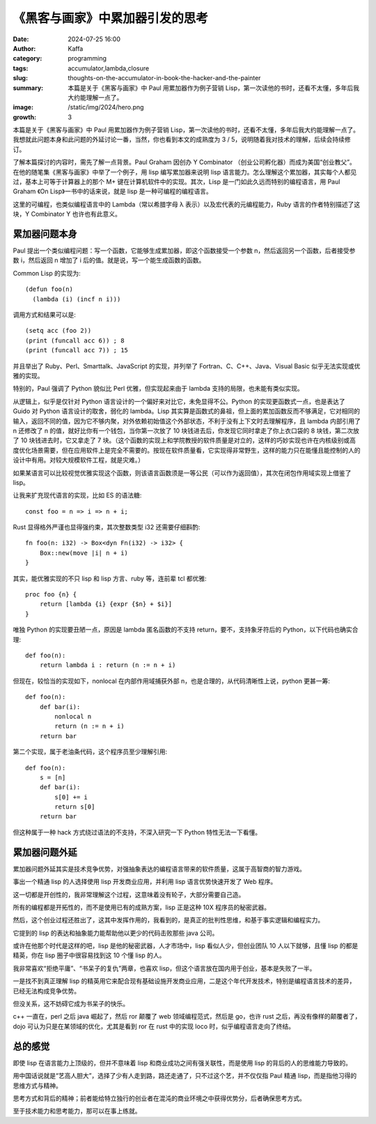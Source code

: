 《黑客与画家》中累加器引发的思考
############################################################

:date: 2024-07-25 16:00
:author: Kaffa
:category: programming
:tags: accumulator,lambda,closure
:slug: thoughts-on-the-accumulator-in-book-the-hacker-and-the-painter
:summary: 本篇是关于《黑客与画家》中 Paul 用累加器作为例子营销 Lisp，第一次读他的书时，还看不太懂，多年后我大约能理解一点了。
:image: /static/img/2024/hero.png
:growth: 3

本篇是关于《黑客与画家》中 Paul 用累加器作为例子营销 Lisp，第一次读他的书时，还看不太懂，多年后我大约能理解一点了。我想就此问题本身和此问题的外延讨论一番，当然，你也看到本文的成熟度为 3 / 5，说明随着我对技术的理解，后续会持续修订。

了解本篇探讨的内容时，需先了解一点背景。Paul Graham 因创办 Y Combinator （创业公司孵化器）而成为美国“创业教父”。在他的随笔集《黑客与画家》中举了一个例子，用 lisp 编写累加器来说明 lisp 语言能力。怎么理解这个累加器，其实每个人都见过，基本上可等于计算器上的那个 M+ 键在计算机软件中的实现。其次，Lisp 是一门如此久远而特别的编程语言，用 Paul Graham 《On Lisp》一书中的话来说，就是 lisp 是一种可编程的编程语言。

这里的可编程，也类似编程语言中的 Lambda（常以希腊字母 λ 表示）以及宏代表的元编程能力，Ruby 语言的作者特别描述了这块，Y Combinator Y 也许也有此意义。

累加器问题本身
====================

Paul 提出一个类似编程问题：写一个函数，它能够生成累加器，即这个函数接受一个参数 n，然后返回另一个函数，后者接受参数 i，然后返回 n 增加了 i 后的值。就是说，写一个能生成函数的函数。

Common Lisp 的实现为::

    (defun foo(n)
      (lambda (i) (incf n i)))


调用方式和结果可以是::

    (setq acc (foo 2))
    (print (funcall acc 6)) ; 8
    (print (funcall acc 7)) ; 15

并且举出了 Ruby、Perl、Smarttalk、JavaScript 的实现，并列举了 Fortran、C、C++、Java、Visual Basic 似乎无法实现或优雅的实现。

特别的，Paul 强调了 Python 貌似比 Perl 优雅，但实现起来由于 lambda 支持的局限，也未能有类似实现。

从逻辑上，似乎是仅针对 Python 语言设计的一个偏好来对比它，未免显得不公。Python 的实现更函数式一点，也是表达了 Guido 对 Python 语言设计的取舍，弱化的 lambda。Lisp 其实算是函数式的鼻祖，但上面的累加函数反而不够满足，它对相同的输入，返回不同的值，因为它不够内聚，对外依赖初始值这个外部状态，不利于没有上下文时去理解程序，且 lambda 内部引用了 n 还修改了 n 的值，就好比你有一个钱包，当你第一次放了 10 块钱进去后，你发现它同时拿走了你上衣口袋的 8 块钱，第二次放了 10 块钱进去时，它又拿走了 7 块。（这个函数的实现上和学院教授的软件质量是对立的，这样的巧妙实现也许在内核级别或高度优化场景需要，但在应用软件上是完全不需要的。按现在软件质量看，它实现得非常野生，这样的能力只在能懂且能控制的人的设计中有用。对较大规模软件工程，就是灾难。）

如果某语言可以比较视觉优雅实现这个函数，则该语言函数须是一等公民（可以作为返回值），其次在闭包作用域实现上借鉴了 lisp。

让我来扩充现代语言的实现，比如 ES 的语法糖::

    const foo = n => i => n + i;


Rust 显得格外严谨也显得强约束，其次整数类型 i32 还需要仔细斟酌::

    fn foo(n: i32) -> Box<dyn Fn(i32) -> i32> {
        Box::new(move |i| n + i)
    }

其实，能优雅实现的不只 lisp 和 lisp 方言、ruby 等，连前辈 tcl 都优雅::

    proc foo {n} {
        return [lambda {i} {expr {$n} + $i}]
    }

唯独 Python 的实现要丑陋一点，原因是 lambda 匿名函数的不支持 return，要不，支持象牙符后的 Python，以下代码也确实合理::


    def foo(n):
        return lambda i : return (n := n + i)


但现在，较恰当的实现如下，nonlocal 在内部作用域捕获外部 n，也是合理的，从代码清晰性上说，python 更甚一筹::

    def foo(n):
        def bar(i):
            nonlocal n
            return (n := n + i)
        return bar

第二个实现，属于老油条代码，这个程序员至少理解引用::

    def foo(n):
        s = [n]
        def bar(i):
            s[0] += i
            return s[0]
        return bar

但这种属于一种 hack 方式绕过语法的不支持，不深入研究一下 Python 特性无法一下看懂。

累加器问题外延
====================

累加器问题外延其实是技术竞争优势，对强抽象表达的编程语言带来的软件质量，这属于高智商的智力游戏。

事出一个精通 lisp 的人选择使用 lisp 开发商业应用，并利用 lisp 语言优势快速开发了 Web 程序。

这一切都是开创性的，我非常理解这个过程，这意味着没有轮子，大部分需要自己造。

所有的编程都是开拓性的，而不是使用已有的成熟方案，lisp 正是这种 10X 程序员的秘密武器。

然后，这个创业过程还胜出了，这其中发挥作用的，我看到的，是真正的批判性思维，和基于事实逻辑和编程实力。

它提到的 lisp 的表达和抽象能力能帮助他以更少的代码击败那些 java 公司。

或许在他那个时代是这样的吧，lisp 是他的秘密武器，人才市场中，lisp 看似人少，但创业团队 10 人以下就够，且懂 lisp 的都是精英，你在 lisp 圈子中很容易找到这 10 个懂 lisp 的人。

我非常喜欢“拒绝平庸”、“书呆子的复仇”两章，也喜欢 lisp，但这个语言放在国内用于创业，基本是失败了一半。

一是找不到真正理解 lisp 的精英用它来配合现有基础设施开发商业应用，二是这个年代开发技术，特别是编程语言技术的差异，已经无法构成竞争优势。

但没关系，这不妨碍它成为书呆子的快乐。

c++ 一直在，perl 之后 java 崛起了，然后 ror 颠覆了 web 领域编程范式，然后是 go，也许 rust 之后，再没有像样的颠覆者了，dojo 可认为只是在某领域的优化，尤其是看到 ror 在 rust 中的实现 loco 时，似乎编程语言走向了终结。

总的感觉
====================

即使 lisp 在语言能力上顶级的，但并不意味着 lisp 和商业成功之间有强关联性，而是使用 lisp 的背后的人的思维能力导致的。

用中国话说就是“艺高人胆大”，选择了少有人走到路，路还走通了，只不过这个艺，并不仅仅指 Paul 精通 lisp，而是指他习得的思维方式与精神。

思考方式和背后的精神；前者能给特立独行的创业者在混沌的商业环境之中获得优势分，后者确保思考方式。

至于技术能力和思考能力，那可以在事上练就。